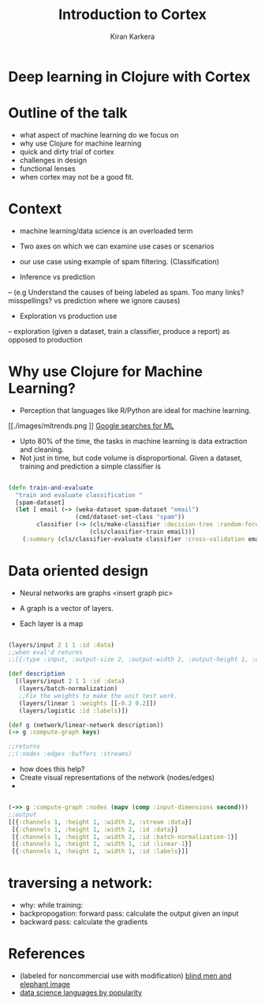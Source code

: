 
#+REVEAL_ROOT: http://cdn.jsdelivr.net/reveal.js/3.0.0/
#+TITLE:  Introduction to Cortex
#+AUTHOR: Kiran Karkera 
#+EMAIL: kiran.karkera@gmail.com
#+GITHUB: shark8me
#+TWITTER: kaal_daari
#+REVEAL_THEME: night
#+STARTUP: overview
#+STARTUP: content
#+STARTUP: showall
#+STARTUP: showeverything
#+OPTIONS: num:nil
#+OPTIONS: toc:0
#+OPTIONS: org-reveal-title-slide:%t %a %e
#+REVEAL_EXTRA_CSS: ./presentation.css
#+REVEAL_EXTRA_CSS: ./night.css
# #+REVEAL_MARGIN: 0.2
#+REVEAL_MAX_SCALE: 5 
# * An introduction to Cortex

* Deep learning in Clojure with Cortex 

* Outline of the talk

- what aspect of machine learning do we focus on
- why use Clojure for machine learning
- quick and dirty trial of cortex
- challenges in design
- functional lenses
- when cortex may not be a good fit.
 
* Context 

- machine learning/data science is an overloaded term

#+REVEAL: split
#+CAPTION: Blind men and the elephant 

[[./images/blind_men.png]]

- Two axes on which we can examine use cases or scenarios
- our use case using example of spam filtering. (Classification) 

- Inference vs prediction
-- (e.g Understand the causes of being labeled as spam. Too many links? misspellings? vs prediction where we ignore causes)
 
- Exploration vs production use 
-- exploration (given a dataset, train a classifier, produce a report) as opposed to production 

* Why use Clojure for Machine Learning?

- Perception that languages like R/Python are ideal for machine learning. 

#+REVEAL: split
#+CAPTION: Popularity of languages used in ML

[[./images/mltrends.png
]]
[[https://trends.google.com/trends/explore?date=2012-11-23%202017-12-23&q=java%20machine%20learning,python%20machine%20learning,clojure%20machine%20learning,scala%20machine%20learning,R%20machine%20learning][Google searches for ML]]

- Upto 80% of the time, the tasks in machine learning is data extraction and cleaning.
- Not just in time, but code volume is disproportional. Given a dataset, training and prediction a simple classifier is

#+BEGIN_SRC clojure

(defn train-and-evaluate
  "train and evaluate classification "
  [spam-dataset]
  (let [ email (-> (weka-dataset spam-dataset "email")
                   (cmd/dataset-set-class "spam"))
        classifier (-> (cls/make-classifier :decision-tree :random-forest)
                       (cls/classifier-train email))]
    (:summary (cls/classifier-evaluate classifier :cross-validation email 10))))
   
#+END_SRC


* Data oriented design

- Neural networks are graphs <insert graph pic>

- A graph is a vector of layers. 
- Each layer is a map 

#+BEGIN_SRC clojure

(layers/input 2 1 1 :id :data)
;;when eval'd returns
;;[{:type :input, :output-size 2, :output-width 2, :output-height 1, :output-channels 1, :id :data}]

#+END_SRC

#+BEGIN_SRC clojure
(def description
  [(layers/input 2 1 1 :id :data)
   (layers/batch-normalization)
   ;;Fix the weights to make the unit test work.
   (layers/linear 1 :weights [[-0.2 0.2]])
   (layers/logistic :id :labels)])

(def g (network/linear-network description))
(-> g :compute-graph keys)

;;returns 
;;(:nodes :edges :buffers :streams)

#+END_SRC

- how does this help? 
- Create visual representations of the network (nodes/edges)
-  
#+BEGIN_SRC clojure

(->> g :compute-graph :nodes (mapv (comp :input-dimensions second)))
;;output
[[{:channels 1, :height 1, :width 2, :stream :data}] 
 [{:channels 1, :height 1, :width 2, :id :data}] 
 [{:channels 1, :height 1, :width 2, :id :batch-normalization-1}] 
 [{:channels 1, :height 1, :width 1, :id :linear-1}] 
 [{:channels 1, :height 1, :width 1, :id :labels}]]

#+END_SRC

* traversing a network:

- why: while training:
- backpropogation: forward pass: calculate the output given an input
- backward pass: calculate the gradients 

* References
- (labeled for noncommercial use with modification) [[https://c1.staticflickr.com/3/2898/13944682478_772a50ce5c_b.jpg][blind men and elephant image]]
- [[https://www.kdnuggets.com/2017/01/most-popular-language-machine-learning-data-science.html][data science languages by popularity]] 
